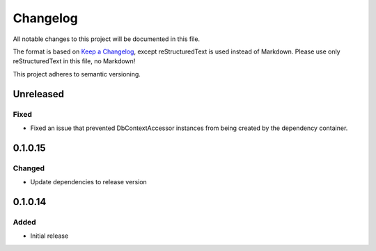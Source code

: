 =========
Changelog
=========

All notable changes to this project will be documented in this file.

The format is based on `Keep a Changelog <https://keepachangelog.com/en/1.0.0/>`_, except reStructuredText is used instead of Markdown.
Please use only reStructuredText in this file, no Markdown!

This project adheres to semantic versioning.

Unreleased
----------
Fixed
*****
- Fixed an issue that prevented DbContextAccessor instances from being created by the dependency container.

0.1.0.15
----------
Changed
*******
- Update dependencies to release version

0.1.0.14
----------
Added
*******
- Initial release
